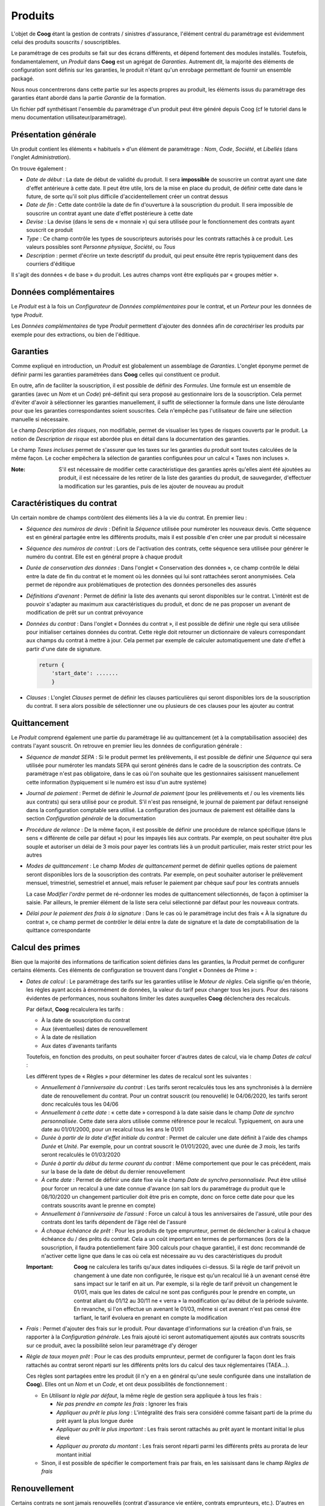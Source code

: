 Produits
========

L'objet de **Coog** étant la gestion de contrats / sinistres d'assurance,
l'élément central du paramétrage est évidemment celui des produits souscrits /
souscriptibles.

Le paramétrage de ces produits se fait sur des écrans différents, et dépend
fortement des modules installés. Toutefois, fondamentalement, un *Produit* dans
**Coog** est un agrégat de *Garanties*. Autrement dit, la majorité des éléments
de configuration sont définis sur les garanties, le produit n'étant qu'un
enrobage permettant de fournir un ensemble packagé.

Nous nous concentrerons dans cette partie sur les aspects propres au produit,
les éléments issus du paramétrage des garanties étant abordé dans la partie
*Garantie* de la formation.

Un fichier pdf synthétisant l'ensemble du paramétrage d'un produit peut être
généré depuis Coog (cf le tutoriel dans le menu
documentation utilisateur/paramétrage).

Présentation générale
---------------------

.. image:: images/produit.png
    :align: center

Un produit contient les éléments « habituels » d'un élément de paramétrage :
*Nom*, *Code*, *Société*, et *Libellés* (dans l'onglet *Administration*).

On trouve également :

* *Date de début* : La date de début de validité du produit. Il sera
  **impossible** de souscrire un contrat ayant une date d'effet antérieure à
  cette date. Il peut être utile, lors de la mise en place du produit, de
  définir cette date dans le future, de sorte qu'il soit plus difficile
  d'accidentellement créer un contrat dessus
* *Date de fin* : Cette date contrôle la date de fin d'ouverture à la
  souscription du produit. Il sera impossible de souscrire un contrat ayant une
  date d'effet postérieure à cette date
* *Devise* : La devise (dans le sens de « monnaie ») qui sera utilisée pour le
  fonctionnement des contrats ayant souscrit ce produit
* *Type* : Ce champ contrôle les types de souscripteurs autorisés pour les
  contrats rattachés à ce produit. Les valeurs possibles sont *Personne
  physique*, *Société*, ou *Tous*
* *Description* : permet d'écrire un texte descriptif du produit, qui peut
  ensuite être repris typiquement dans des courriers d'éditique

Il s'agit des données « de base » du produit. Les autres champs vont être
expliqués par « groupes métier ».

Données complémentaires
-----------------------

Le *Produit* est à la fois un *Configurateur* de *Données complémentaires* pour
le contrat, et un *Porteur* pour les données de type *Produit*.

.. image:: images/produit_donnees_complementaires.png
    :align: center

Les *Données complémentaires* de type *Produit* permettent d'ajouter des
données afin de *caractériser* les produits par exemple pour des extractions,
ou bien de l'éditique.

Garanties
---------

.. image:: images/produit_garanties.png
    :align: center

Comme expliqué en introduction, un *Produit* est globalement un assemblage de
*Garanties*. L'onglet éponyme permet de définir parmi les garanties paramétrées
dans **Coog** celles qui constituent ce produit.

En outre, afin de faciliter la souscription, il est possible de définir des
*Formules*. Une formule est un ensemble de garanties (avec un *Nom* et un
*Code*) pré-définit qui sera proposé au gestionnaire lors de la souscription.
Cela permet d'éviter d'avoir à sélectionner les garanties manuellement, il
suffit de sélectionner la formule dans une liste déroulante pour que les
garanties correspondantes soient souscrites. Cela n'empêche pas l'utilisateur
de faire une sélection manuelle si nécessaire.

Le champ *Description des risques*, non modifiable, permet de visualiser les
types de risques couverts par le produit. La notion de *Description de risque*
est abordée plus en détail dans la documentation des garanties.

Le champ *Taxes incluses* permet de s'assurer que les taxes sur les garanties
du produit sont toutes calculées de la même façon. Le cocher empêchera la
sélection de garanties configurées pour un calcul « Taxes non incluses ».

:Note: S'il est nécessaire de modifier cette caractéristique des garanties
       après qu'elles aient été ajoutées au produit, il est nécessaire de les
       retirer de la liste des garanties du produit, de sauvegarder,
       d'effectuer la modification sur les garanties, puis de les ajouter de
       nouveau au produit

Caractéristiques du contrat
---------------------------

Un certain nombre de champs contrôlent des éléments liés à la vie du contrat.
En premier lieu :

* *Séquence des numéros de devis* : Définit la *Séquence* utilisée pour
  numéroter les nouveaux devis. Cette séquence est en général partagée entre
  les différents produits, mais il est possible d'en créer une par produit si
  nécessaire
* *Séquence des numéros de contrat* : Lors de l'activation des contrats, cette
  séquence sera utilisée pour générer le numéro du contrat. Elle est en général
  propre à chaque produit
* *Durée de conservation des données* : Dans l'onglet « Conservation des
  données », ce champ contrôle le délai entre la date de fin du contrat et le
  moment où les données qui lui sont rattachées seront anonymisées. Cela permet
  de répondre aux problématiques de protection des données personelles des
  assurés
* *Définitions d'avenant* : Permet de définir la liste des avenants qui seront
  disponibles sur le contrat. L'intérêt est de pouvoir s'adapter au maximum aux
  caractéristiques du produit, et donc de ne pas proposer un avenant de
  modification de prêt sur un contrat prévoyance
* *Données du contrat* : Dans l'onglet « Données du contrat », il est possible
  de définir une règle qui sera utilisée pour initialiser certaines données du
  contrat. Cette règle doit retourner un dictionnaire de valeurs correspondant
  aux champs du contrat à mettre à jour. Cela permet par exemple de calculer
  automatiquement une date d'effet à partir d'une date de signature.

  .. code-block:: python

      return {
          'start_date': .......
          }
* *Clauses* : L'onglet *Clauses* permet de définir les clauses particulières
  qui seront disponibles lors de la souscription du contrat. Il sera alors
  possible de sélectionner une ou plusieurs de ces clauses pour les ajouter au
  contrat

Quittancement
-------------

Le *Produit* comprend également une partie du paramétrage lié au quittancement
(et à la comptabilisation associée) des contrats l'ayant souscrit. On retrouve
en premier lieu les données de configuration générale :

* *Séquence de mandat SEPA* : Si le produit permet les prélèvements, il est
  possible de définir une *Séquence* qui sera utilisée pour numéroter les
  mandats SEPA qui seront générés dans le cadre de la souscription des
  contrats. Ce paramétrage n'est pas obligatoire, dans le cas où l'on souhaite
  que les gestionnaires saisissent manuellement cette information (typiquement
  si le numéro est issu d'un autre système)
* *Journal de paiement* : Permet de définir le *Journal de paiement* (pour les
  prélèvements et / ou les virements liés aux contrats) qui sera utilisé pour
  ce produit. S'il n'est pas renseigné, le journal de paiement par défaut
  renseigné dans la configuration comptable sera utilisé. La configuration des
  journaux de paiement est détaillée dans la section *Configuration générale*
  de la documentation
* *Procédure de relance* : De la même façon, il est possible de définir une
  procédure de relance spécifique (dans le sens « différente de celle par
  défaut ») pour les impayés liés aux contrats. Par exemple, on peut souhaiter
  être plus souple et autoriser un délai de 3 mois pour payer les contrats liés
  à un produit particulier, mais rester strict pour les autres
* *Modes de quittancement* : Le champ *Modes de quittancement* permet de
  définir quelles options de paiement seront disponibles lors de la
  souscription des contrats. Par exemple, on peut souhaiter autoriser le
  prélèvement mensuel, trimestriel, semestriel et annuel, mais refuser le
  paiement par chèque sauf pour les contrats annuels

  La case *Modifier l'ordre* permet de ré-ordonner les modes de quittancement
  sélectionnés, de façon à optimiser la saisie. Par ailleurs, le premier
  élément de la liste sera celui sélectionné par défaut pour les nouveaux
  contrats.
* *Délai pour le paiement des frais à la signature* : Dans le cas où le
  paramétrage inclut des frais « À la signature du contrat », ce champ permet
  de contrôler le délai entre la date de signature et la date de
  comptabilisation de la quittance correspondante

Calcul des primes
-----------------

Bien que la majorité des informations de tarification soient définies dans les
garanties, la *Produit* permet de configurer certains éléments. Ces éléments de
configuration se trouvent dans l'onglet « Données de Prime » :

* *Dates de calcul* : Le paramétrage des tarifs sur les garanties utilise le
  *Moteur de règles*. Cela signifie qu'en théorie, les règles ayant accès à
  énormément de données, la valeur du tarif peux changer tous les jours. Pour
  des raisons évidentes de performances, nous souhaitons limiter les dates
  auxquelles **Coog** déclenchera des recalculs.

  Par défaut, **Coog** recalculera les tarifs :

  * À la date de souscription du contrat
  * Aux (éventuelles) dates de renouvellement
  * À la date de résiliation
  * Aux dates d'avenants tarifants

  Toutefois, en fonction des produits, on peut souhaiter forcer d'autres dates
  de calcul, via le champ *Dates de calcul* :

  .. image:: images/produit_dates_calcul.png
      :align: center

  Les différent types de « Règles » pour déterminer les dates de recalcul sont
  les suivantes :

  * *Annuellement à l'anniversaire du contrat* : Les tarifs seront recalculés
    tous les ans synchronisés à la dernière date de renouvellement du contrat.
    Pour un contrat souscrit (ou renouvellé) le 04/06/2020, les tarifs seront
    donc recalculés tous les 04/06
  * *Annuellement à cette date* : « cette date » correspond à la date saisie
    dans le champ *Date de synchro personnalisée*. Cette date sera alors
    utilisée comme référence pour le recalcul. Typiquement, on aura une date au
    01/01/2000, pour un recalcul tous les ans le 01/01
  * *Durée à partir de la date d'effet initiale du contrat* : Permet de
    calculer une date définit à l'aide des champs *Durée* et *Unité*. Par
    exemple, pour un contrat souscrit le 01/01/2020, avec une durée de *3
    mois*, les tarifs seront recalculés le 01/03/2020
  * *Durée à partir du début du terme courant du contrat* : Même comportement
    que pour le cas précédent, mais sur la base de la date de début du dernier
    renouvellement
  * *À cette date* : Permet de définir une date fixe via le champ *Date de
    synchro personnalisée*. Peut être utilisé pour forcer un recalcul à une
    date connue d'avance (on sait lors du paramétrage du produit que le
    08/10/2020 un changement particulier doit être pris en compte, donc on
    force cette date pour que les contrats souscrits avant le prenne en compte)
  * *Annuellement à l'anniversaire de l'assuré* : Force un calcul à tous les
    anniversaires de l'assuré, utile pour des contrats dont les tarifs
    dépendent de l'âge réel de l'assuré
  * *À chaque échéance de prêt* : Pour les produits de type emprunteur, permet
    de déclencher à calcul à chaque échéance du / des prêts du contrat. Cela a
    un coût important en termes de performances (lors de la souscription, il
    faudra potentiellement faire 300 calculs pour chaque garantie), il est donc
    recommandé de n'activer cette ligne que dans le cas où cela est nécessaire
    au vu des caractéristiques du produit

  :Important: **Coog** ne calculera les tarifs qu'aux dates indiquées
              ci-dessus. Si la règle de tarif prévoit un changement à une date
              non configurée, le risque est qu'un recalcul lié à un avenant
              censé être sans impact sur le tarif en ait un. Par exemple, si la
              règle de tarif prévoit un changement le 01/01, mais que les dates
              de calcul ne sont pas configurés pour le prendre en compte, un
              contrat allant du 01/12 au 30/11 ne « verra » la modification
              qu'au début de la période suivante. En revanche, si l'on effectue
              un avenant le 01/03, même si cet avenant n'est pas censé être
              tarfiant, le tarif évoluera en prenant en compte la modification

* *Frais* : Permet d'ajouter des frais sur le produit. Pour davantage
  d'informations sur la création d'un frais, se rapporter à la *Configuration
  générale*. Les frais ajouté ici seront automatiquement ajoutés aux contrats
  souscrits sur ce produit, avec la possibilité selon leur paramétrage d'y
  déroger
* *Règle de taux moyen prêt* : Pour le cas des produits emprunteur, permet de
  configurer la façon dont les frais rattachés au contrat seront réparti sur
  les différents prêts lors du calcul des taux réglementaires (TAEA...).

  .. image:: images/produit_taux_moyen_pret.png
      :align: center

  Ces règles sont partagées entre les produit (il n'y en a en général qu'une
  seule configurée dans une installation de **Coog**). Elles ont un *Nom* et un
  *Code*, et ont deux possibilités de fonctionnement :

  * En *Utilisant la règle par défaut*, la même règle de gestion sera appliquée
    à tous les frais :

    * *Ne pas prendre en compte les frais* : Ignorer les frais
    * *Appliquer au prêt le plus long* : L'intégralité des frais sera considéré
      comme faisant parti de la prime du prêt ayant la plus longue durée
    * *Appliquer au prêt le plus important* : Les frais seront rattachés au
      prêt ayant le montant initial le plus élevé
    * *Appliquer au prorata du montant* : Les frais seront réparti parmi les
      différents prêts au prorata de leur montant initial

  * Sinon, il est possible de spécifier le comportement frais par frais, en les
    saisissant dans le champ *Règles de frais*

Renouvellement
--------------

Certains contrats ne sont jamais renouvellés (contrat d'assurance vie entière,
contrats emprunteurs, etc.). D'autres en revanche sont des contrats annuels,
souvent à tacite reconduction.

**Coog** gère les termes et le renouvellement via des règles :

.. image:: images/produit_renouvellement.png
    :align: center

Le *Moteur de règles* permet de choisir une règle, qui retourne **la date de
fin de la période en cours**. Par exemple, pour des contrats annuels
renouvellés le premier janvier, cette règle retournera, pour l'année 2020, le
31 décembre 2020.

**Coog** fournit deux règle « par défaut » :

* Le *Renouvellement synchronisé avec une date donnée* permet justement de
  caler le renouvellement des contrats sur une date précise, à l'aide des
  paramètres de la règle
* Le *Renouvellement synchonisé avec la date de souscription* quant à lui va
  renouveller les contrats à leur date anniversaire respective

Le champ *Permettre le renouvellement* permet de contrôler le renouvellement en
l'autorisant ou pas. S'il n'est pas coché, la règle devient uniquement une
règle de terme, dans le sens où elle donnera la date de fin définitive du
contrat.

Pour les cas où l'on souhaite bloquer le renouvellement « au bout d'un certain
temps », il suffit de calculer des dates de fin au niveau des garanties, le
contrat étant automatiquement résilié si toutes les garanties le sont.

Documents
---------

Le volet *Documents* de la configuration produit est séparé en deux parties.

Modèles de courriers
~~~~~~~~~~~~~~~~~~~~

Comme expliqué dans la documentation de la partie *Éditique* de **Coog**, les
différents modèles de document pouvant être imprimés dans l'application sont,
quand cela est possible, filtré en fonction du produit sur lequel ils portent.
Pour rendre un document « disponible » pour un produit, il suffit de l'ajouter
dans la liste des *Modèles de courrier* du produit.

Il est en outre possible de réutiliser le même modèle de courrier pour des
produits différents, mais de modifier leur *Style* à l'aide du champ *Style du
rapport*. Le *Style* d'un document open office contient la « charte graphique »
du document, et permet de séparer la mise en forme du document de son contenu,
ce qui facilite le partage des modèles parmi les différents
produits.

Règles de documents
~~~~~~~~~~~~~~~~~~~

Il est courant lors des souscriptions de demander qu'un certain nombre de
documents soient fournit par le souscripteur avant de valider le contrat.
Certains de ces documents dépendent des garanties souscrites (et seront donc
configurés au niveau des garanties). D'autres dépendent uniquement du fait que
le produit soit souscrit.

.. image:: images/produit_regle_document.png
    :align: center

Il est possible de définir des documents à demander lors de la souscription de
deux façons différentes :

* En renseignant la liste *Documents* avec les types de documents attendus.
  Pour chacun d'entre eux, il est possible d'indiquer si l'on souhaite qu'il
  soit bloquant pour la souscription, ainsi que le nombre maximum de relances
  si l'on souhaite que des relances soient effectuées automatiquement
* En saisissant une *Règle*, ce qui permet de faire varier les documents
  demandés en fonction des caractéristiques du contrat. Cette règle doit
  retourner un dictionnaire dont les clés sont les codes des types de documents
  demandés, et comme donné un autre dictionnaire indiquant si le document est
  bloquant ou pas

  .. code-block:: python

      return {
          'questionnaire_medical': {'blocking': True},
          'mandat_sepa': {'blocking': False},
          }

Il est dans tout les cas possibles de choisir un *Délai de relance*, qui sera
appliqué avant d'envoyer des relances automatiques pour le cas où la
fonctionnalité est configurée.
